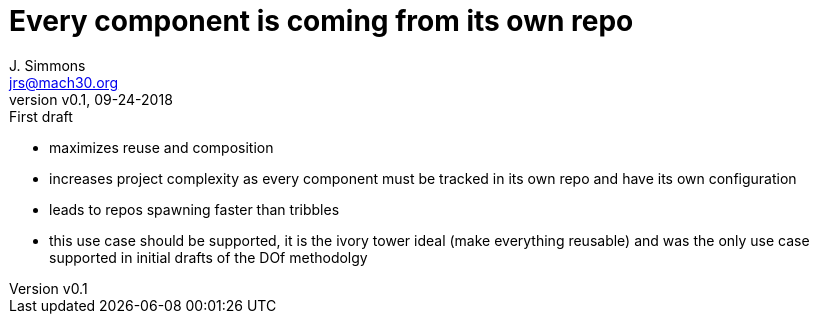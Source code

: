 = Every component is coming from its own repo
J. Simmons <jrs@mach30.org>
:revnumber: v0.1
:revdate: 09-24-2018
:revremark: First draft

* maximizes reuse and composition
* increases project complexity as every component must be tracked in its own repo and have its own configuration 
* leads to repos spawning faster than tribbles 
* this use case should be supported, it is the ivory tower ideal (make everything reusable) and was the only use case supported in initial drafts of the DOf methodolgy